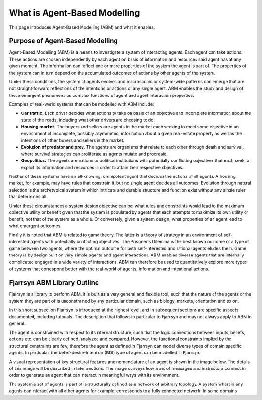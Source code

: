 #####################################
What is Agent-Based Modelling
#####################################
 
This page introduces Agent-Based Modelling (ABM) and what it enables.

==================================
Purpose of Agent-Based Modelling 
==================================
Agent-Based Modelling (ABM) is a means to investigate a system of interacting 
agents. Each agent can take actions. These actions are chosen independently by
each agent on basis of information and resources said agent has at any
given moment.
The information can reflect one or more properties of the
system the agent is part of. The properties of the system can in turn depend on
the accumulated outcomes of actions by other agents of the system.
 
Under these conditions, the system of agents evolves and macroscopic or 
system-wide patterns can emerge that are not straight-forward reflections of 
the intentions or actions of any single agent. ABM enables
the study and design of these emergent phenomena as complex functions of agent and
agent interaction properties.

Examples of real-world systems that can be modelled with ABM include: 

* **Car traffic.** Each driver decides what actions to take on basis of an
  objective and incomplete information about the state of the roads, including
  what other drivers are choosing to do.

* **Housing market.** The buyers and sellers are agents in the market each 
  seeking to meet some objective in an environment of incomplete, possibly asymmetric,
  information about a given real-estate property as well as the intentions
  of other buyers and sellers in the market.

* **Evolution of predator and prey.** The agents are organisms that relate to each
  other through death and survival, where survival strategies can proliferate as
  agents mutate and procreate.

* **Geopolitics.** The agents are nations or political institutions with potentially
  conflicting objectives that each seek to exploit its information and resources
  in order to attain their respective objectives.

Neither of these systems have an all-knowing, omnipotent agent that decides the
actions of all agents. A housing market, for example, may have rules that constrain it,
but no single agent decides all outcomes. Evolution through natural selection
is the archetypical system in which intricate and durable structure and 
function exist without any single ruler that determines all.

Under these circumstances a system design objective can be: what rules and 
constraints would lead to the maximum collective utility or benefit given
that the system is populated by agents that each attempts to maximize its
own utility or benefit, not that of the system as a whole. Or conversely,
given a system design, what properties of an agent lead to what emergent
outcomes.

Finally it is noted that ABM is related to game theory. 
The latter is a theory of strategy in an
environment of self-interested agents with potentially conflicting objectives.
The Prisoner's Dilemma is the best known outcome of a type of game
between two agents, where the optimal outcome for both self-interested and
rational agents eludes them. Game theory is by design built on very
simple agents and agent interactions. ABM enables diverse agents that are
internally complicated engaged in a wide variety of interactions. ABM can
therefore be used to quantitatively explore more types of systems that
correspond better with the real-world of agents, information and 
intentional actions.

============================
Fjarrsyn ABM Library Outline
============================

Fjarrsyn is a library to perform ABM. It is built as a very general and 
flexible tool, such that the nature of the agents or the system they are
part of is unconstrained by any particular domain, such as biology, markets,
orientation and so on.

In this short subsection Fjarrsyn is introduced at the highest level, and
in subsequent sections are specific aspects documented, including tutorials.
The description that follows in particular to Fjarrsyn and may not
always apply to ABM in general.

The agent is constrained with respect to its internal structure,
such that the logic connections between inputs, beliefs, actions etc. can be
clearly defined, analyzed and compared. However, the functional constraints 
implied by the structural constraints are few, therefore the agent 
as defined in Fjarrsyn can model diverse types of domain specific agents. 
In particular, the belief-desire-intention (BDI) type of agent can be
modelled in Fjarrsyn.

A visual representation of key structural features and nomenclature of an
agent is shown in the image below. The details of this image will be
described in later sections. The image conveys how a set of messages and
instructors connect in order to generate an agent that can interact in
meaningful ways with its environment.

.. image:: /_static/fjarrsyn_agent.jpg

The system a set of agents is part of is structurally defined as a network
of arbitrary topology. A system wherein any agents can interact with all other
agents for example, corresponds to a fully connected network. In some 
domains 
